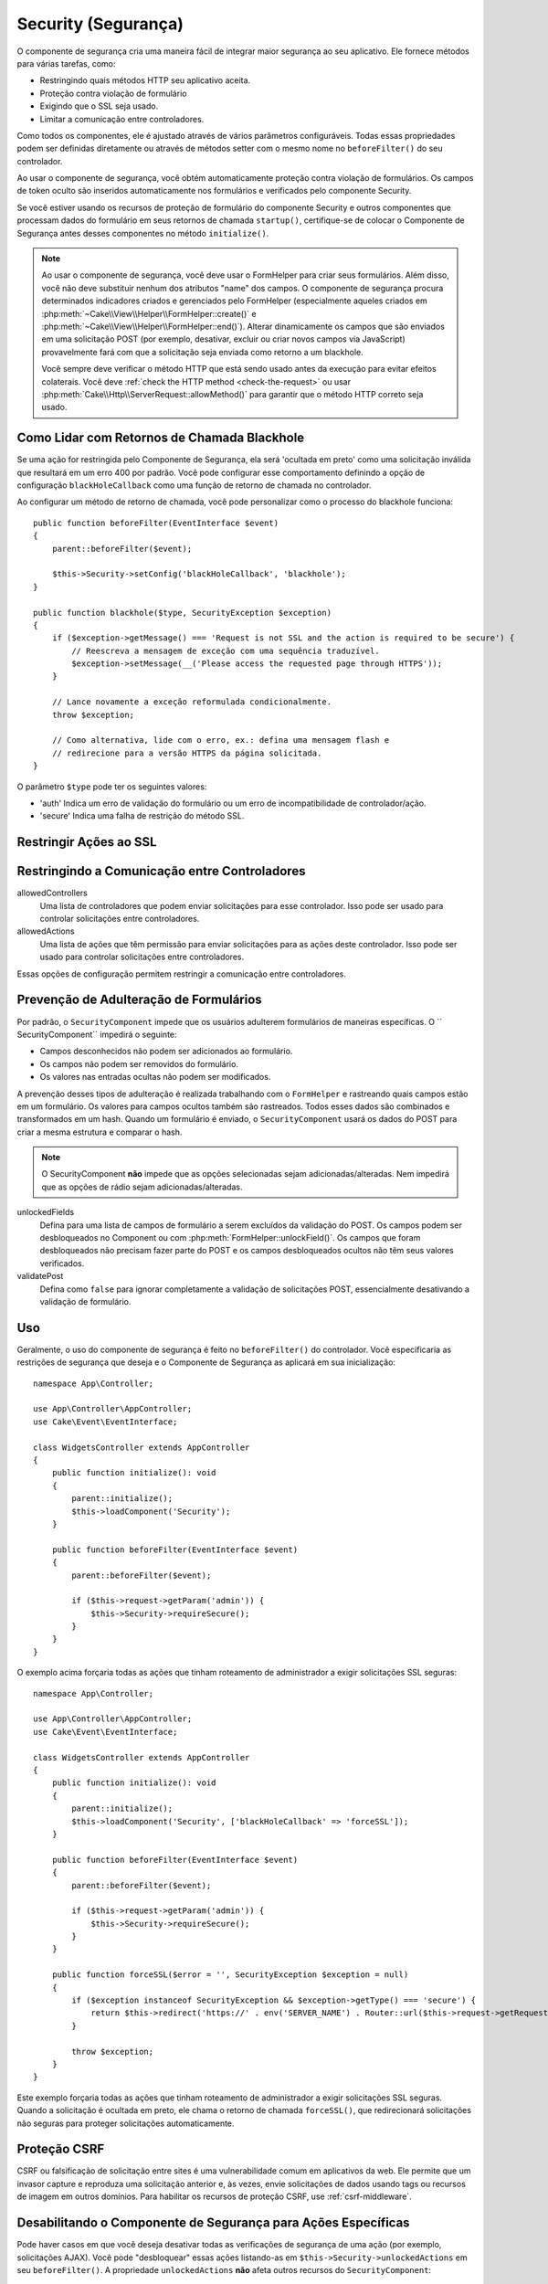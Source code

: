 Security (Segurança)
####################

.. php:class:: SecurityComponent(ComponentCollection $collection, array $config = [])

O componente de segurança cria uma maneira fácil de integrar maior segurança ao 
seu aplicativo. Ele fornece métodos para várias tarefas, como:

* Restringindo quais métodos HTTP seu aplicativo aceita.
* Proteção contra violação de formulário
* Exigindo que o SSL seja usado.
* Limitar a comunicação entre controladores.

Como todos os componentes, ele é ajustado através de vários parâmetros configuráveis. 
Todas essas propriedades podem ser definidas diretamente ou através de métodos setter 
com o mesmo nome no ``beforeFilter()`` do seu controlador.

Ao usar o componente de segurança, você obtém automaticamente proteção 
contra violação de formulários. Os campos de token oculto são inseridos 
automaticamente nos formulários e verificados pelo componente Security.

Se você estiver usando os recursos de proteção de formulário do componente 
Security e outros componentes que processam dados do formulário em seus 
retornos de chamada ``startup()``, certifique-se de colocar o Componente 
de Segurança antes desses componentes no método ``initialize()``.

.. note::

    Ao usar o componente de segurança, você deve usar o FormHelper para criar seus 
    formulários. Além disso, você não deve substituir nenhum dos atributos "name" dos 
    campos. O componente de segurança procura determinados indicadores criados e 
    gerenciados pelo FormHelper (especialmente aqueles criados em 
    :php:meth:`~Cake\\View\\Helper\\FormHelper::create()` e :php:meth:`~Cake\\View\\Helper\\FormHelper::end()`). 
    Alterar dinamicamente os campos que são enviados em uma solicitação POST (por exemplo, 
    desativar, excluir ou criar novos campos via JavaScript) provavelmente fará com 
    que a solicitação seja enviada como retorno a um blackhole.
    
    Você sempre deve verificar o método HTTP que está sendo usado antes da execução 
    para evitar efeitos colaterais. Você deve :ref:`check the HTTP method <check-the-request>` 
    ou usar :php:meth:`Cake\\Http\\ServerRequest::allowMethod()` para garantir que 
    o método HTTP correto seja usado.

Como Lidar com Retornos de Chamada Blackhole
============================================

.. php:method:: blackHole(Controller $controller, string $error = '', ?SecurityException $exception = null)

Se uma ação for restringida pelo Componente de Segurança, ela será 'ocultada em preto' 
como uma solicitação inválida que resultará em um erro 400 por padrão. Você pode configurar 
esse comportamento definindo a opção de configuração ``blackHoleCallback`` como uma função 
de retorno de chamada no controlador.

Ao configurar um método de retorno de chamada, você pode personalizar como o processo do 
blackhole funciona::

    public function beforeFilter(EventInterface $event)
    {
        parent::beforeFilter($event);
        
        $this->Security->setConfig('blackHoleCallback', 'blackhole');
    }

    public function blackhole($type, SecurityException $exception)
    {
        if ($exception->getMessage() === 'Request is not SSL and the action is required to be secure') {
            // Reescreva a mensagem de exceção com uma sequência traduzível.
            $exception->setMessage(__('Please access the requested page through HTTPS'));
        }
        
        // Lance novamente a exceção reformulada condicionalmente.
        throw $exception;

        // Como alternativa, lide com o erro, ex.: defina uma mensagem flash e 
        // redirecione para a versão HTTPS da página solicitada.
    }

O parâmetro ``$type`` pode ter os seguintes valores:

* 'auth' Indica um erro de validação do formulário ou um erro de incompatibilidade de controlador/ação.
* 'secure' Indica uma falha de restrição do método SSL.

Restringir Ações ao SSL
=======================

.. php:method:: requireSecure()

    Define as ações que requerem uma solicitação protegida por SSL. 
    Leva qualquer número de argumentos. Pode ser chamado sem argumentos 
    para forçar todas as ações a exigir um SSL protegido.

.. php:method:: requireAuth()

    Define as ações que requerem um token válido gerado pelo Componente de segurança. 
    Leva qualquer número de argumentos. Pode ser chamado sem argumentos para forçar 
    todas as ações a exigir uma autenticação válida.
    
Restringindo a Comunicação entre Controladores
==============================================

allowedControllers
    Uma lista de controladores que podem enviar solicitações para esse controlador.
    Isso pode ser usado para controlar solicitações entre controladores.
allowedActions
    Uma lista de ações que têm permissão para enviar solicitações para as ações deste controlador.
    Isso pode ser usado para controlar solicitações entre controladores.

Essas opções de configuração permitem restringir a comunicação entre controladores.

Prevenção de Adulteração de Formulários
=======================================

Por padrão, o ``SecurityComponent`` impede que os usuários adulterem formulários de 
maneiras específicas. O `` SecurityComponent`` impedirá o seguinte:

* Campos desconhecidos não podem ser adicionados ao formulário.
* Os campos não podem ser removidos do formulário.
* Os valores nas entradas ocultas não podem ser modificados.

A prevenção desses tipos de adulteração é realizada trabalhando com o ``FormHelper`` e 
rastreando quais campos estão em um formulário. Os valores para campos ocultos também 
são rastreados. Todos esses dados são combinados e transformados em um hash. Quando um 
formulário é enviado, o ``SecurityComponent`` usará os dados do POST para criar a mesma 
estrutura e comparar o hash.

.. note::

    O SecurityComponent **não** impede que as opções selecionadas sejam adicionadas/alteradas. 
    Nem impedirá que as opções de rádio sejam adicionadas/alteradas.

unlockedFields
    Defina para uma lista de campos de formulário a serem excluídos da validação 
    do POST. Os campos podem ser desbloqueados no Component ou com :php:meth:`FormHelper::unlockField()`. 
    Os campos que foram desbloqueados não precisam fazer parte do POST e os 
    campos desbloqueados ocultos não têm seus valores verificados.

validatePost
    Defina como ``false`` para ignorar completamente a validação 
    de solicitações POST, essencialmente desativando a validação de formulário.

Uso
===

Geralmente, o uso do componente de segurança é feito no ``beforeFilter()`` do 
controlador. Você especificaria as restrições de segurança que deseja e o 
Componente de Segurança as aplicará em sua inicialização::

    namespace App\Controller;

    use App\Controller\AppController;
    use Cake\Event\EventInterface;

    class WidgetsController extends AppController
    {
        public function initialize(): void
        {
            parent::initialize();
            $this->loadComponent('Security');
        }

        public function beforeFilter(EventInterface $event)
        {
            parent::beforeFilter($event);

            if ($this->request->getParam('admin')) {
                $this->Security->requireSecure();
            }
        }
    }

O exemplo acima forçaria todas as ações que tinham roteamento de 
administrador a exigir solicitações SSL seguras::

    namespace App\Controller;

    use App\Controller\AppController;
    use Cake\Event\EventInterface;

    class WidgetsController extends AppController
    {
        public function initialize(): void
        {
            parent::initialize();
            $this->loadComponent('Security', ['blackHoleCallback' => 'forceSSL']);
        }

        public function beforeFilter(EventInterface $event)
        {
            parent::beforeFilter($event);

            if ($this->request->getParam('admin')) {
                $this->Security->requireSecure();
            }
        }

        public function forceSSL($error = '', SecurityException $exception = null)
        {
            if ($exception instanceof SecurityException && $exception->getType() === 'secure') {
                return $this->redirect('https://' . env('SERVER_NAME') . Router::url($this->request->getRequestTarget()));
            }

            throw $exception;
        }
    }

Este exemplo forçaria todas as ações que tinham roteamento de administrador a 
exigir solicitações SSL seguras. Quando a solicitação é ocultada em preto, ele 
chama o retorno de chamada ``forceSSL()``, que redirecionará solicitações não 
seguras para proteger solicitações automaticamente.

.. _security-csrf:

Proteção CSRF
=============

CSRF ou falsificação de solicitação entre sites é uma vulnerabilidade comum em 
aplicativos da web. Ele permite que um invasor capture e reproduza uma solicitação 
anterior e, às vezes, envie solicitações de dados usando tags ou recursos de imagem 
em outros domínios. Para habilitar os recursos de proteção CSRF, use :ref:`csrf-middleware`.

Desabilitando o Componente de Segurança para Ações Específicas
==============================================================

Pode haver casos em que você deseja desativar todas as verificações de 
segurança de uma ação (por exemplo, solicitações AJAX). Você pode "desbloquear" 
essas ações listando-as em ``$this->Security->unlockedActions`` em seu ``beforeFilter()``. 
A propriedade ``unlockedActions`` **não** afeta outros recursos do ``SecurityComponent``::

    namespace App\Controller;

    use App\Controller\AppController;
    use Cake\Event\EventInterface;

    class WidgetController extends AppController
    {
        public function initialize(): void
        {
            parent::initialize();
            $this->loadComponent('Security');
        }

        public function beforeFilter(EventInterface $event)
        {
            parent::beforeFilter($event);

            $this->Security->setConfig('unlockedActions', ['edit']);
        }
    }

Este exemplo desabilitaria todas as verificações de segurança da ação de edição.

.. meta::
    :title lang=pt: Segurança
    :keywords lang=pt: parâmetros configuráveis, componente de segurança, parâmetros de configuração, solicitação inválida, recursos de proteção, segurança mais rígida, holing, classe php, meth, erro 404, período de inatividade, csrf, matriz, envio, classe de segurança, desativar segurança, unlockActions
